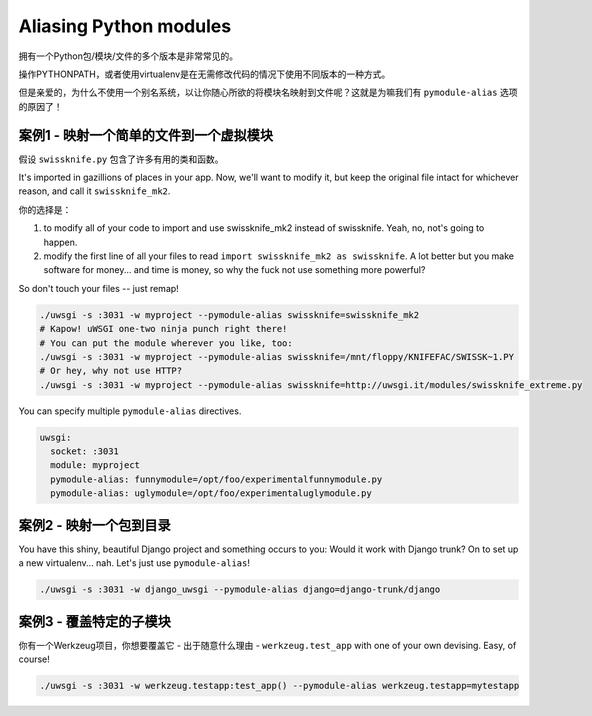 Aliasing Python modules
=======================

拥有一个Python包/模块/文件的多个版本是非常常见的。

操作PYTHONPATH，或者使用virtualenv是在无需修改代码的情况下使用不同版本的一种方式。

但是亲爱的，为什么不使用一个别名系统，以让你随心所欲的将模块名映射到文件呢？这就是为嘛我们有 ``pymodule-alias`` 选项的原因了！


案例1 - 映射一个简单的文件到一个虚拟模块
--------------------------------------------------

假设 ``swissknife.py`` 包含了许多有用的类和函数。

It's imported in gazillions of places in your app. Now, we'll want to modify it, but keep the original file intact for whichever reason, and call it ``swissknife_mk2``.

你的选择是：

1) to modify all of your code to import and use swissknife_mk2 instead of swissknife. Yeah, no, not's going to happen.
2) modify the first line of all your files to read ``import swissknife_mk2 as swissknife``. A lot better but you make software for money... and time is money, so why the fuck not use something more powerful?

So don't touch your files -- just remap!

.. code-block:: sh

    ./uwsgi -s :3031 -w myproject --pymodule-alias swissknife=swissknife_mk2
    # Kapow! uWSGI one-two ninja punch right there!
    # You can put the module wherever you like, too:
    ./uwsgi -s :3031 -w myproject --pymodule-alias swissknife=/mnt/floppy/KNIFEFAC/SWISSK~1.PY
    # Or hey, why not use HTTP?
    ./uwsgi -s :3031 -w myproject --pymodule-alias swissknife=http://uwsgi.it/modules/swissknife_extreme.py

You can specify multiple ``pymodule-alias`` directives.

.. code-block:: yaml

    uwsgi:
      socket: :3031
      module: myproject
      pymodule-alias: funnymodule=/opt/foo/experimentalfunnymodule.py
      pymodule-alias: uglymodule=/opt/foo/experimentaluglymodule.py


案例2 - 映射一个包到目录
------------------------------------------

You have this shiny, beautiful Django project and something occurs to you: Would it work with Django trunk? On to set up a new virtualenv... nah. Let's just use ``pymodule-alias``!

.. code-block:: py

  ./uwsgi -s :3031 -w django_uwsgi --pymodule-alias django=django-trunk/django


案例3 - 覆盖特定的子模块
-------------------------------------

你有一个Werkzeug项目，你想要覆盖它 - 出于随意什么理由 - ``werkzeug.test_app`` with one of your own devising. Easy, of course!

.. code-block:: python

    ./uwsgi -s :3031 -w werkzeug.testapp:test_app() --pymodule-alias werkzeug.testapp=mytestapp